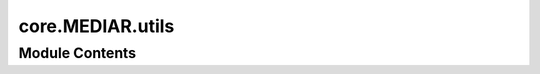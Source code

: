 core.MEDIAR.utils
=================

.. py:module:: core.MEDIAR.utils

.. autoapi-nested-parse::

   Copyright © 2022 Howard Hughes Medical Institute, 
   Authored by Carsen Stringer and Marius Pachitariu.

   Redistribution and use in source and binary forms, with or without 
   modification, are permitted provided that the following conditions are met:

   1. Redistributions of source code must retain the above copyright notice, 
      this list of conditions and the following disclaimer.

   2. Redistributions in binary form must reproduce the above copyright notice, 
      this list of conditions and the following disclaimer in the documentation 
      and/or other materials provided with the distribution.

   3. Neither the name of HHMI nor the names of its contributors may be used to 
      endorse or promote products derived from this software without specific 
      prior written permission.

   THIS SOFTWARE IS PROVIDED BY THE COPYRIGHT HOLDERS AND CONTRIBUTORS "AS IS" 
   AND ANY EXPRESS OR IMPLIED WARRANTIES, INCLUDING, BUT NOT LIMITED TO, THE
   IMPLIED WARRANTIES OF MERCHANTABILITY AND FITNESS FOR A PARTICULAR PURPOSE 
   ARE DISCLAIMED. IN NO EVENT SHALL THE COPYRIGHT OWNER OR CONTRIBUTORS BE 
   LIABLE FOR ANY DIRECT, INDIRECT, INCIDENTAL, SPECIAL, EXEMPLARY, OR 
   CONSEQUENTIAL DAMAGES (INCLUDING, BUT NOT LIMITED TO, PROCUREMENT OF 
   SUBSTITUTE GOODS OR SERVICES; LOSS OF USE, DATA, OR PROFITS; OR BUSINESS 
   INTERRUPTION) HOWEVER CAUSED AND ON ANY THEORY OF LIABILITY, WHETHER IN 
   CONTRACT, STRICT LIABILITY, OR TORT (INCLUDING NEGLIGENCE OR OTHERWISE) 
   ARISING IN ANY WAY OUT OF THE USE OF THIS SOFTWARE, EVEN IF ADVISED OF THE 
   POSSIBILITY OF SUCH DAMAGE.

   --------------------------------------------------------------------------
   MEDIAR Prediction uses CellPose's Gradient Flow Tracking.

   This code is adapted from the following codes:
   [1] https://github.com/MouseLand/cellpose/blob/main/cellpose/utils.py
   [2] https://github.com/MouseLand/cellpose/blob/main/cellpose/dynamics.py
   [3] https://github.com/MouseLand/cellpose/blob/main/cellpose/metrics.py







Module Contents
---------------

.. py:data:: torch_GPU

.. py:data:: torch_CPU

.. py:function:: labels_to_flows(labels, use_gpu=False, device=None, redo_flows=False)

   Convert labels (list of masks or flows) to flows for training model


.. py:function:: compute_masks(dP, cellprob, p=None, niter=200, cellprob_threshold=0.4, flow_threshold=0.4, interp=True, resize=None, use_gpu=False, device=None)

   compute masks using dynamics from dP, cellprob, and boundary


.. py:function:: diameters(masks)

.. py:function:: masks_to_flows_gpu(masks, device=None)

.. py:function:: masks_to_flows(masks, use_gpu=False, device=None)

.. py:function:: steps2D_interp(p, dP, niter, use_gpu=False, device=None)

.. py:function:: follow_flows(dP, mask=None, niter=200, interp=True, use_gpu=True, device=None)

.. py:function:: flow_error(maski, dP_net, use_gpu=False, device=None)

.. py:function:: remove_bad_flow_masks(masks, flows, threshold=0.4, use_gpu=False, device=None)

.. py:function:: get_masks(p, iscell=None, rpad=20)

